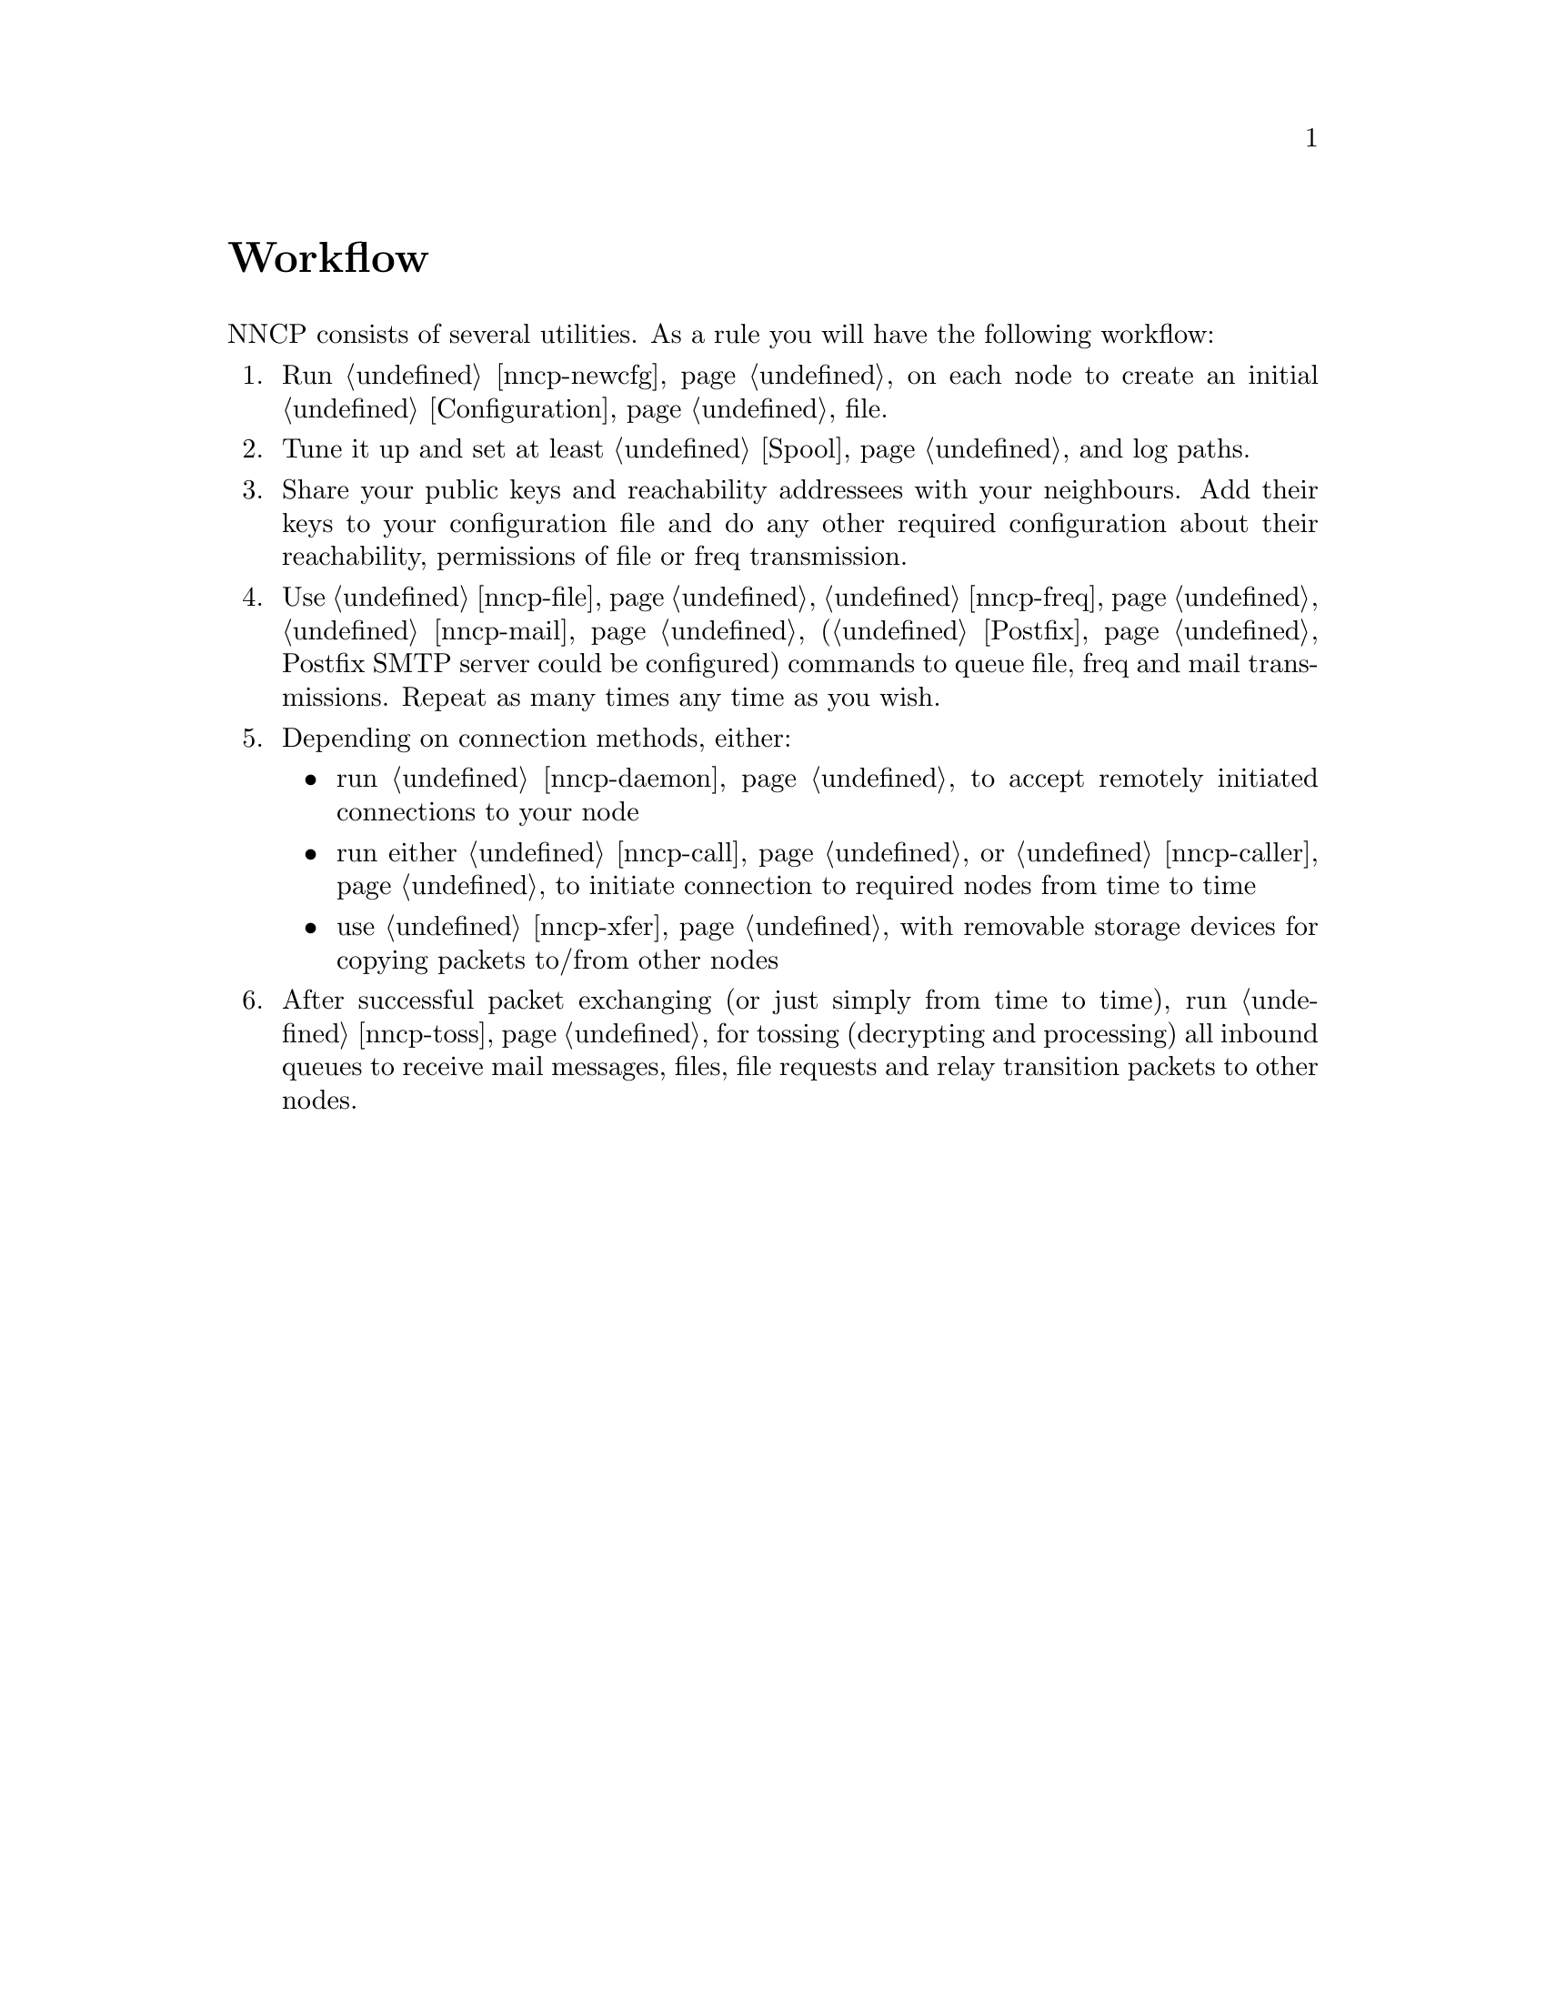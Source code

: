 @node Workflow
@unnumbered Workflow

NNCP consists of several utilities. As a rule you will have the
following workflow:

@enumerate
@item Run @ref{nncp-newcfg} on each node to create an initial
@ref{Configuration, configuration} file.
@item Tune it up and set at least @ref{Spool, spool} and log paths.
@item Share your public keys and reachability addressees with your
neighbours. Add their keys to your configuration file and do any other
required configuration about their reachability, permissions of file or
freq transmission.
@item Use @ref{nncp-file}, @ref{nncp-freq}, @ref{nncp-mail}
(@ref{Postfix, look how} Postfix SMTP server could be configured)
commands to queue file, freq and mail transmissions. Repeat as
many times any time as you wish.
@item Depending on connection methods, either:
    @itemize
    @item run @ref{nncp-daemon} to accept remotely initiated connections
    to your node
    @item run either @ref{nncp-call} or @ref{nncp-caller} to initiate
    connection to required nodes from time to time
    @item use @ref{nncp-xfer} with removable storage devices for copying
    packets to/from other nodes
    @end itemize
@item After successful packet exchanging (or just simply from time to
time), run @ref{nncp-toss} for tossing (decrypting and processing) all
inbound queues to receive mail messages, files, file requests and relay
transition packets to other nodes.
@end enumerate

